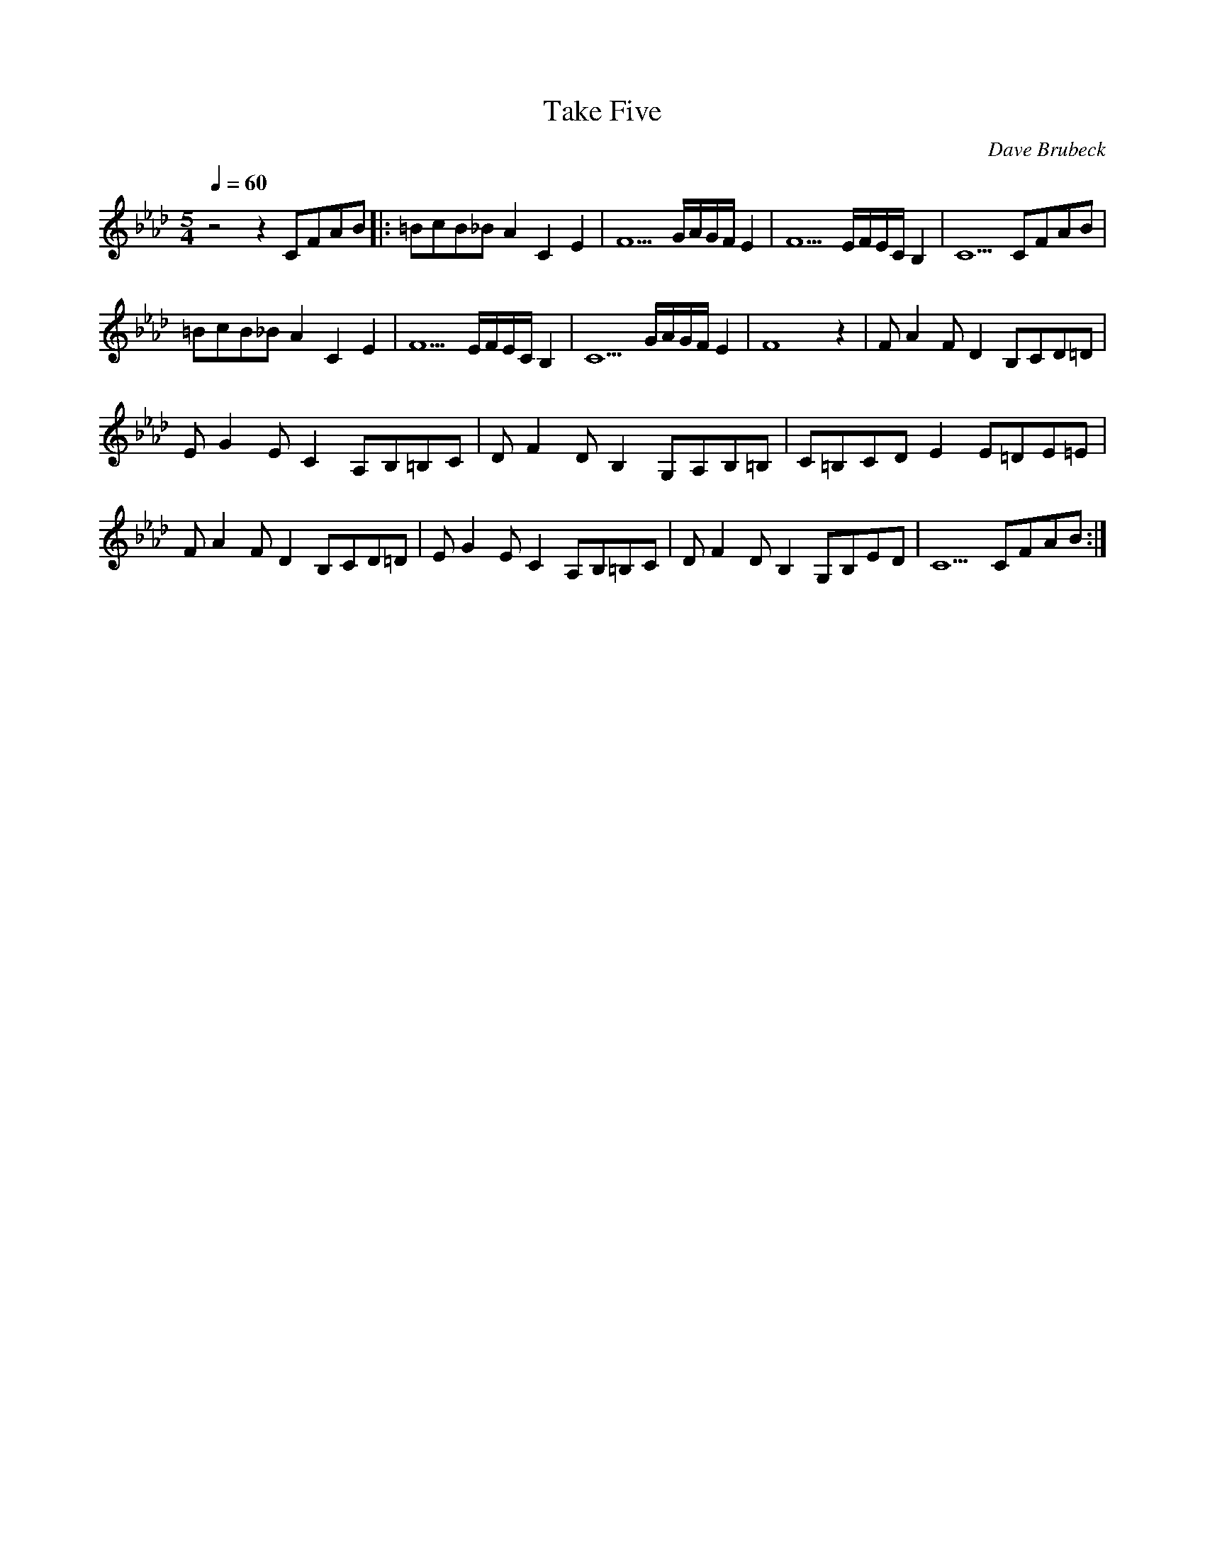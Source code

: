 X:1
T:Take Five
Q:1/4=60
C:Dave Brubeck
M:5/4
K:Ab
L:1/4
V:1
%%MIDI transpose -2
z2 z C/F/A/B/ |: =B/c/B/_B/ A C E | F5/2 G/4A/4G/4F/4 E | F5/2 E/4F/4E/4C/4 B, | C5/2 C/F/A/B/ |
=B/c/B/_B/ A C E | F5/2 E/4F/4E/4C/4 B, | C5/2 G/4A/4G/4F/4 E | F4 z | F/ A F/ D B,/C/D/=D/ |
E/ G E/ C A,/B,/=B,/C/ | D/ F D/  B, G,/A,/B,/=B,/ | C/=B,/C/D/ E E/=D/E/=E/ |
F/ A F/ D B,/C/D/=D/ | E/ G E/ C A,/B,/=B,/C/ | D/ F D/  B, G,/B,/E/D/ | C5/2 C/F/A/B/ :|
